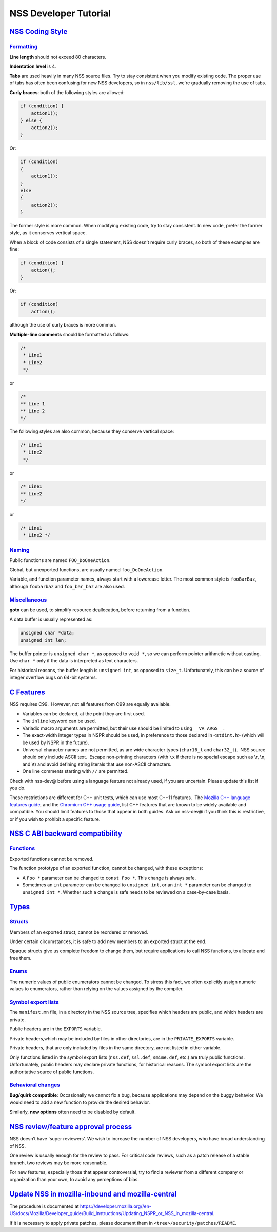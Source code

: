 .. _mozilla_projects_nss_nss_developer_tutorial:

NSS Developer Tutorial
======================

.. _nss_coding_style:

`NSS Coding Style <#nss_coding_style>`__
----------------------------------------

.. container::

`Formatting <#formatting>`__
~~~~~~~~~~~~~~~~~~~~~~~~~~~~

.. container::

   **Line length** should not exceed 80 characters.

   **Indentation level** is 4.

   **Tabs** are used heavily in many NSS source files. Try to stay consistent when you modify
   existing code. The proper use of tabs has often been confusing for new NSS developers, so in
   ``nss/lib/ssl``, we're gradually removing the use of tabs.

   **Curly braces**: both of the following styles are allowed:

   .. code:: brush:

      if (condition) {
          action1();
      } else {
          action2();
      }

   Or:

   .. code:: brush:

      if (condition)
      {
          action1();
      }
      else
      {
          action2();
      }

   The former style is more common. When modifying existing code, try to stay consistent. In new
   code, prefer the former style, as it conserves vertical space.

   When a block of code consists of a single statement, NSS doesn’t require curly braces, so both of
   these examples are fine:

   .. code:: brush:

      if (condition) {
          action();
      }

   Or:

   .. code:: brush:

      if (condition)
          action();

   although the use of curly braces is more common.

   **Multiple-line comments** should be formatted as follows:

   .. code:: brush:

      /*
       * Line1
       * Line2
       */ 

   or

   .. code:: brush:

      /*
      ** Line 1
      ** Line 2
      */

   The following styles are also common, because they conserve vertical space:

   .. code:: brush:

      /* Line1
       * Line2
       */

   or

   .. code:: brush:

      /* Line1
      ** Line2
      */

   or

   .. code:: brush:

      /* Line1
       * Line2 */

`Naming <#naming>`__
~~~~~~~~~~~~~~~~~~~~

.. container::

   Public functions are named ``FOO_DoOneAction``.

   Global, but unexported functions, are usually named ``foo_DoOneAction``.

   Variable, and function parameter names, always start with a lowercase letter. The most common
   style is ``fooBarBaz``, although ``foobarbaz`` and ``foo_bar_baz`` are also used.

`Miscellaneous <#miscellaneous>`__
~~~~~~~~~~~~~~~~~~~~~~~~~~~~~~~~~~

.. container::

   **goto** can be used, to simplify resource deallocation, before returning from a function.

   A data buffer is usually represented as:

   .. code:: brush:

      unsigned char *data;
      unsigned int len;

   The buffer pointer is ``unsigned char *``, as opposed to ``void *``, so we can perform pointer
   arithmetic without casting. Use ``char *`` only if the data is interpreted as text characters.

   For historical reasons, the buffer length is ``unsigned int``, as opposed to ``size_t``.
   Unfortunately, this can be a source of integer overflow bugs on 64-bit systems.

.. _c_features:

`C Features <#c_features>`__
----------------------------

.. container::

   NSS requires C99.  However, not all features from C99 are equally available.

   -  Variables can be declared, at the point they are first used.
   -  The ``inline`` keyword can be used.
   -  Variadic macro arguments are permitted, but their use should be limited to using
      ``__VA_ARGS__``.
   -  The exact-width integer types in NSPR should be used, in preference to those declared in
      ``<stdint.h>`` (which will be used by NSPR in the future).
   -  Universal character names are not permitted, as are wide character types (``char16_t`` and
      ``char32_t``).  NSS source should only include ASCII text.  Escape non-printing characters
      (with ``\x`` if there is no special escape such as \\r, \\n, and \\t) and avoid defining
      string literals that use non-ASCII characters.
   -  One line comments starting with ``//`` are permitted.

   Check with nss-dev@ before using a language feature not already used, if you are uncertain.
   Please update this list if you do.

   These restrictions are different for C++ unit tests, which can use most C++11 features.  The
   `Mozilla C++ language features
   guide <https://developer.mozilla.org/en-US/docs/Using_CXX_in_Mozilla_code>`__, and the `Chromium
   C++ usage guide <https://chromium-cpp.appspot.com/>`__, list C++ features that are known to be
   widely available and compatible. You should limit features to those that appear in both guides.
   Ask on nss-dev@ if you think this is restrictive, or if you wish to prohibit a specific feature.

.. _nss_c_abi_backward_compatibility:

`NSS C ABI backward compatibility <#nss_c_abi_backward_compatibility>`__
------------------------------------------------------------------------

.. container::

`Functions <#functions>`__
~~~~~~~~~~~~~~~~~~~~~~~~~~

.. container::

   Exported functions cannot be removed.

   The function prototype of an exported function, cannot be changed, with these exceptions:

   -  A ``Foo *`` parameter can be changed to ``const Foo *``. This change is always safe.

   -  Sometimes an ``int`` parameter can be changed to ``unsigned int``, or an ``int *`` parameter
      can be changed to ``unsigned int *``. Whether such a change is safe needs to be reviewed on a
      case-by-case basis.

`Types <#types>`__
------------------

.. container::

`Structs <#structs>`__
~~~~~~~~~~~~~~~~~~~~~~

.. container::

   Members of an exported struct, cannot be reordered or removed.

   Under certain circumstances, it is safe to add new members to an exported struct at the end.

   Opaque structs give us complete freedom to change them, but require applications to call NSS
   functions, to allocate and free them.

`Enums <#enums>`__
~~~~~~~~~~~~~~~~~~

.. container::

   The numeric values of public enumerators cannot be changed. To stress this fact, we often
   explicitly assign numeric values to enumerators, rather than relying on the values assigned by
   the compiler.

.. _symbol_export_lists:

`Symbol export lists <#symbol_export_lists>`__
~~~~~~~~~~~~~~~~~~~~~~~~~~~~~~~~~~~~~~~~~~~~~~

.. container::

   The ``manifest.mn`` file, in a directory in the NSS source tree, specifies which headers are
   public, and which headers are private.

   Public headers are in the ``EXPORTS`` variable.

   Private headers,which may be included by files in other directories, are in the
   ``PRIVATE_EXPORTS`` variable.

   Private headers, that are only included by files in the same directory, are not listed in either
   variable.

   Only functions listed in the symbol export lists (``nss.def``, ``ssl.def``, ``smime.def``, etc.)
   are truly public functions. Unfortunately, public headers may declare private functions, for
   historical reasons. The symbol export lists are the authoritative source of public functions.

.. _behavioral_changes:

`Behavioral changes <#behavioral_changes>`__
~~~~~~~~~~~~~~~~~~~~~~~~~~~~~~~~~~~~~~~~~~~~

.. container::

   **Bug/quirk compatible**: Occasionally we cannot fix a bug, because applications may depend on
   the buggy behavior. We would need to add a new function to provide the desired behavior.

   Similarly, **new options** often need to be disabled by default.

.. _nss_reviewfeature_approval_process:

`NSS review/feature approval process <#nss_reviewfeature_approval_process>`__
-----------------------------------------------------------------------------

.. container::

   NSS doesn’t have 'super reviewers'. We wish to increase the number of NSS developers, who have
   broad understanding of NSS.

   One review is usually enough for the review to pass. For critical code reviews, such as a patch
   release of a stable branch, two reviews may be more reasonable.

   For new features, especially those that appear controversial, try to find a reviewer from a
   different company or organization than your own, to avoid any perceptions of bias.

.. _update_nss_in_mozilla-inbound_and_mozilla-central:

`Update NSS in mozilla-inbound and mozilla-central <#update_nss_in_mozilla-inbound_and_mozilla-central>`__
----------------------------------------------------------------------------------------------------------

.. container::

   The procedure is documented at
   `https://developer.mozilla.org//en-US/docs/Mozilla/Developer_guide/Build_Instructions/Updating_NSPR_or_NSS_in_mozilla-central <https://developer.mozilla.org/en-US/docs/Mozilla/Developer_guide/Build_Instructions/Updating_NSPR_or_NSS_in_mozilla-central>`__.

   If it is necessary to apply private patches, please document them in
   ``<tree>/security/patches/README``.